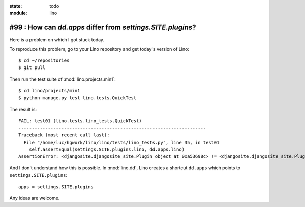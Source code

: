 :state: todo
:module: lino

#99 : How can `dd.apps` differ from `settings.SITE.plugins`?
============================================================

Here is a problem on which I got stuck today. 

To reproduce this problem, go to your Lino repository and get today's
version of Lino::

    $ cd ~/repositories
    $ git pull

Then run the test suite of :mod:`lino.projects.min1`::

    $ cd lino/projects/min1
    $ python manage.py test lino.tests.QuickTest
    
The result is::
    
    FAIL: test01 (lino.tests.lino_tests.QuickTest)
    ----------------------------------------------------------------------
    Traceback (most recent call last):
      File "/home/luc/hgwork/lino/lino/tests/lino_tests.py", line 35, in test01
        self.assertEqual(settings.SITE.plugins.lino, dd.apps.lino)
    AssertionError: <djangosite.djangosite_site.Plugin object at 0xa53698c> != <djangosite.djangosite_site.Plugin object at 0x8ded4ac>


And I don't understand how this is possible.
In :mod:`lino.dd`, Lino creates a shortcut ``dd.apps`` 
which points to ``settings.SITE.plugins``::

  apps = settings.SITE.plugins

Any ideas are welcome.
    
